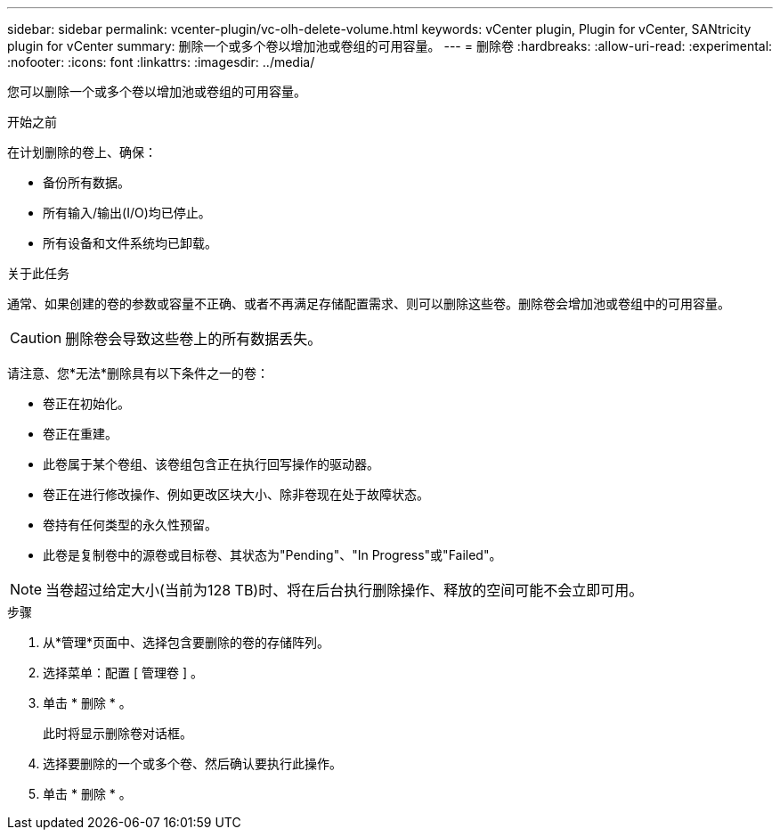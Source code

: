 ---
sidebar: sidebar 
permalink: vcenter-plugin/vc-olh-delete-volume.html 
keywords: vCenter plugin, Plugin for vCenter, SANtricity plugin for vCenter 
summary: 删除一个或多个卷以增加池或卷组的可用容量。 
---
= 删除卷
:hardbreaks:
:allow-uri-read: 
:experimental: 
:nofooter: 
:icons: font
:linkattrs: 
:imagesdir: ../media/


[role="lead"]
您可以删除一个或多个卷以增加池或卷组的可用容量。

.开始之前
在计划删除的卷上、确保：

* 备份所有数据。
* 所有输入/输出(I/O)均已停止。
* 所有设备和文件系统均已卸载。


.关于此任务
通常、如果创建的卷的参数或容量不正确、或者不再满足存储配置需求、则可以删除这些卷。删除卷会增加池或卷组中的可用容量。


CAUTION: 删除卷会导致这些卷上的所有数据丢失。

请注意、您*无法*删除具有以下条件之一的卷：

* 卷正在初始化。
* 卷正在重建。
* 此卷属于某个卷组、该卷组包含正在执行回写操作的驱动器。
* 卷正在进行修改操作、例如更改区块大小、除非卷现在处于故障状态。
* 卷持有任何类型的永久性预留。
* 此卷是复制卷中的源卷或目标卷、其状态为"Pending"、"In Progress"或"Failed"。



NOTE: 当卷超过给定大小(当前为128 TB)时、将在后台执行删除操作、释放的空间可能不会立即可用。

.步骤
. 从*管理*页面中、选择包含要删除的卷的存储阵列。
. 选择菜单：配置 [ 管理卷 ] 。
. 单击 * 删除 * 。
+
此时将显示删除卷对话框。

. 选择要删除的一个或多个卷、然后确认要执行此操作。
. 单击 * 删除 * 。

